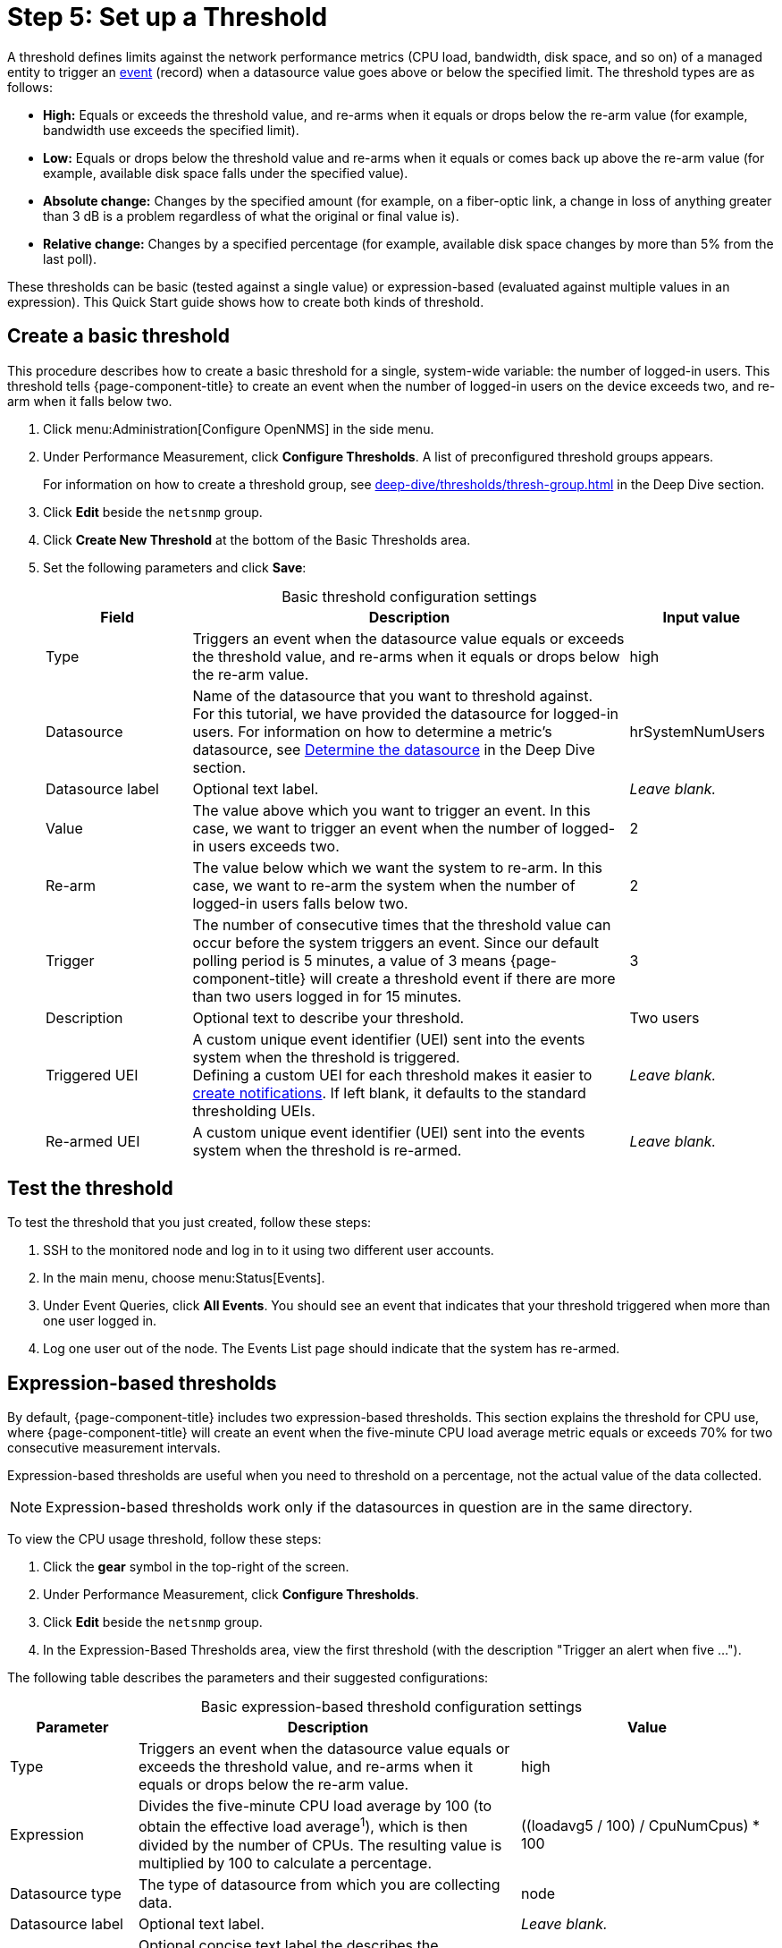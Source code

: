 
= Step 5: Set up a Threshold
:description: Step 5 of {page-component-title} setup: set up and test a threshold, create and expression-based threshold, and threshold settings.

A threshold defines limits against the network performance metrics (CPU load, bandwidth, disk space, and so on) of a managed entity to trigger an xref:deep-dive/events/introduction.adoc[event] (record) when a datasource value goes above or below the specified limit.
The threshold types are as follows:

* *High:* Equals or exceeds the threshold value, and re-arms when it equals or drops below the re-arm value (for example, bandwidth use exceeds the specified limit).
* *Low:* Equals or drops below the threshold value and re-arms when it equals or comes back up above the re-arm value (for example, available disk space falls under the specified value).
* *Absolute change:* Changes by the specified amount (for example, on a fiber-optic link, a change in loss of anything greater than 3 dB is a problem regardless of what the original or final value is).
* *Relative change:* Changes by a specified percentage (for example, available disk space changes by more than 5% from the last poll).

These thresholds can be basic (tested against a single value) or expression-based (evaluated against multiple values in an expression).
This Quick Start guide shows how to create both kinds of threshold.

[[threshold-basic]]
== Create a basic threshold

This procedure describes how to create a basic threshold for a single, system-wide variable: the number of logged-in users.
This threshold tells {page-component-title} to create an event when the number of logged-in users on the device exceeds two, and re-arm when it falls below two.

. Click menu:Administration[Configure OpenNMS] in the side menu.
. Under Performance Measurement, click *Configure Thresholds*.
A list of preconfigured threshold groups appears.
+
For information on how to create a threshold group, see xref:deep-dive/thresholds/thresh-group.adoc[] in the Deep Dive section.

. Click *Edit* beside the `netsnmp` group.
. Click *Create New Threshold* at the bottom of the Basic Thresholds area.
. Set the following parameters and click *Save*:
+
[caption=]
.Basic threshold configuration settings
[cols="1,3,1"]
|===
| Field | Description   | Input value

| Type
| Triggers an event when the datasource value equals or exceeds the threshold value, and re-arms when it equals or drops below the re-arm value.
| high

| Datasource
| Name of the datasource that you want to threshold against. +
For this tutorial, we have provided the datasource for logged-in users.
For information on how to determine a metric's datasource, see <<deep-dive/thresholds/datasource.adoc#datasource-determine, Determine the datasource>> in the Deep Dive section.
| hrSystemNumUsers

| Datasource label
| Optional text label.
| _Leave blank._

| Value
| The value above which you want to trigger an event.
In this case, we want to trigger an event when the number of logged-in users exceeds two.
| 2

| Re-arm
| The value below which we want the system to re-arm.
In this case, we want to re-arm the system when the number of logged-in users falls below two.
| 2

| Trigger
| The number of consecutive times that the threshold value can occur before the system triggers an event.
Since our default polling period is 5 minutes, a value of 3 means {page-component-title} will create a threshold event if there are more than two users logged in for 15 minutes.
| 3

| Description
| Optional text to describe your threshold.
| Two users

| Triggered UEI
| A custom unique event identifier (UEI) sent into the events system when the threshold is triggered. +
Defining a custom UEI for each threshold makes it easier to xref:deep-dive/notifications/introduction.adoc[create notifications].
If left blank, it defaults to the standard thresholding UEIs.
| _Leave blank._

| Re-armed UEI
| A custom unique event identifier (UEI) sent into the events system when the threshold is re-armed.
| _Leave blank._
|===

== Test the threshold

To test the threshold that you just created, follow these steps:

. SSH to the monitored node and log in to it using two different user accounts.
. In the main menu, choose menu:Status[Events].
. Under Event Queries, click *All Events*.
You should see an event that indicates that your threshold triggered when more than one user logged in.
. Log one user out of the node.
The Events List page should indicate that the system has re-armed.

== Expression-based thresholds

By default, {page-component-title} includes two expression-based thresholds.
This section explains the threshold for CPU use, where {page-component-title} will create an event when the five-minute CPU load average metric equals or exceeds 70% for two consecutive measurement intervals.

Expression-based thresholds are useful when you need to threshold on a percentage, not the actual value of the data collected.

NOTE: Expression-based thresholds work only if the datasources in question are in the same directory.

To view the CPU usage threshold, follow these steps:

. Click the *gear* symbol in the top-right of the screen.
. Under Performance Measurement, click *Configure Thresholds*.
. Click *Edit* beside the `netsnmp` group.
. In the Expression-Based Thresholds area, view the first threshold (with the description "Trigger an alert when five ...").

The following table describes the parameters and their suggested configurations:

[caption=]
.Basic expression-based threshold configuration settings
[cols="1,3,2"]
|===
| Parameter | Description   | Value

| Type
| Triggers an event when the datasource value equals or exceeds the threshold value, and re-arms when it equals or drops below the re-arm value.
| high

| Expression
| Divides the five-minute CPU load average by 100 (to obtain the effective load average^1^), which is then divided by the number of CPUs.
The resulting value is multiplied by 100 to calculate a percentage.
| ((loadavg5 / 100) / CpuNumCpus) * 100

| Datasource type
| The type of datasource from which you are collecting data.
| node

| Datasource label
| Optional text label.
| _Leave blank._

| Expression label
| Optional concise text label the describes the expression.
| Load Average Above 70% 

| Value
| Threshold value.
Triggers an event when the five-minute CPU load average equals or exceeds the defined value.
| 70

| Re-arm
| Re-arm value.
Re-arms the system when the five-minute CPU load average equals or drops below the defined value.
| 50

| Trigger
| The number of consecutive times that the threshold value can occur before the system triggers an event.
In this case, it triggers an event when the five-minute CPU load average goes above 70% for two consecutive polling periods.
| 2

| Description
| Optional text to describe your threshold.
| Trigger an alert when the five-minute CPU load average metric reaches or goes above 70% for two consecutive measurement intervals.

| Triggered UEI
| A custom unique event identifier (UEI) sent into the events system when the threshold is triggered. +
Defining a custom UEI for each threshold makes it easier to xref:deep-dive/notifications/introduction.adoc[create notifications].
If left blank, it defaults to the standard thresholding UEIs.
| _Leave blank._

| Re-armed UEI
| A custom unique event identifier (UEI) that is sent into the events system when the threshold is re-armed.
| _Leave blank._
|===

. SNMP does not report in decimals, which is why the expression divides the `loadavg5` by 100.

== Beyond Quick Start

Refer to xref:deep-dive/thresholds/thresholding.adoc[] in the Deep Dive section for more information on thresholding, including the following:

* <<deep-dive/thresholds/datasource.adoc#ga-threshold-metadata, Using metadata in a threshold>>.
* <<deep-dive/thresholds/thresh-group.adoc#threshold-group, Creating a threshold group>>.
* <<deep-dive/thresholds/troubleshoot.adoc#troubleshoot-thresholds, Troubleshooting and managing thresholds>>.
* <<deep-dive/thresholds/datasource.adoc#thresholding-response-times, Thresholding on response times from polled services>>.
